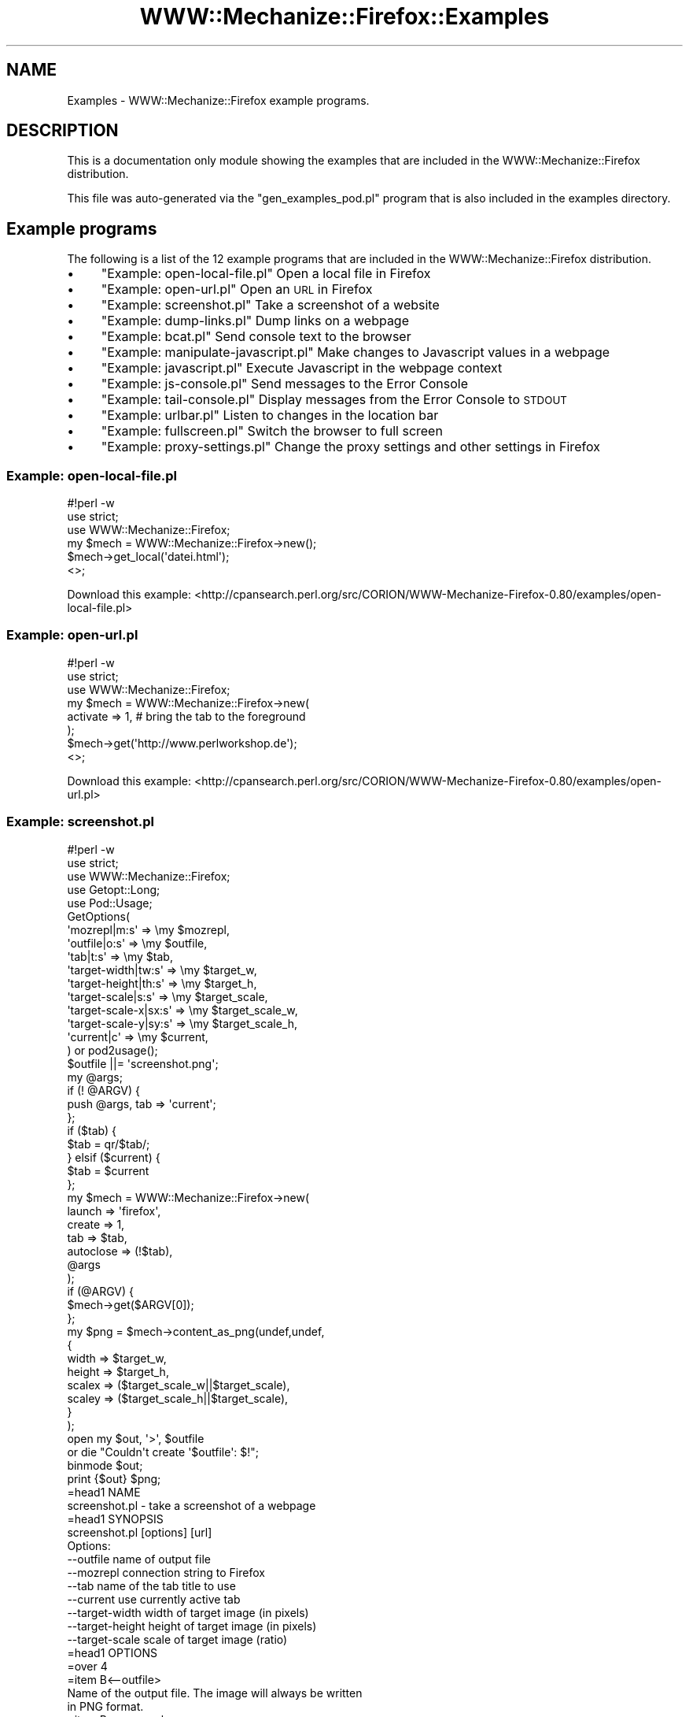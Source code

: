 .\" Automatically generated by Pod::Man 4.14 (Pod::Simple 3.40)
.\"
.\" Standard preamble:
.\" ========================================================================
.de Sp \" Vertical space (when we can't use .PP)
.if t .sp .5v
.if n .sp
..
.de Vb \" Begin verbatim text
.ft CW
.nf
.ne \\$1
..
.de Ve \" End verbatim text
.ft R
.fi
..
.\" Set up some character translations and predefined strings.  \*(-- will
.\" give an unbreakable dash, \*(PI will give pi, \*(L" will give a left
.\" double quote, and \*(R" will give a right double quote.  \*(C+ will
.\" give a nicer C++.  Capital omega is used to do unbreakable dashes and
.\" therefore won't be available.  \*(C` and \*(C' expand to `' in nroff,
.\" nothing in troff, for use with C<>.
.tr \(*W-
.ds C+ C\v'-.1v'\h'-1p'\s-2+\h'-1p'+\s0\v'.1v'\h'-1p'
.ie n \{\
.    ds -- \(*W-
.    ds PI pi
.    if (\n(.H=4u)&(1m=24u) .ds -- \(*W\h'-12u'\(*W\h'-12u'-\" diablo 10 pitch
.    if (\n(.H=4u)&(1m=20u) .ds -- \(*W\h'-12u'\(*W\h'-8u'-\"  diablo 12 pitch
.    ds L" ""
.    ds R" ""
.    ds C` ""
.    ds C' ""
'br\}
.el\{\
.    ds -- \|\(em\|
.    ds PI \(*p
.    ds L" ``
.    ds R" ''
.    ds C`
.    ds C'
'br\}
.\"
.\" Escape single quotes in literal strings from groff's Unicode transform.
.ie \n(.g .ds Aq \(aq
.el       .ds Aq '
.\"
.\" If the F register is >0, we'll generate index entries on stderr for
.\" titles (.TH), headers (.SH), subsections (.SS), items (.Ip), and index
.\" entries marked with X<> in POD.  Of course, you'll have to process the
.\" output yourself in some meaningful fashion.
.\"
.\" Avoid warning from groff about undefined register 'F'.
.de IX
..
.nr rF 0
.if \n(.g .if rF .nr rF 1
.if (\n(rF:(\n(.g==0)) \{\
.    if \nF \{\
.        de IX
.        tm Index:\\$1\t\\n%\t"\\$2"
..
.        if !\nF==2 \{\
.            nr % 0
.            nr F 2
.        \}
.    \}
.\}
.rr rF
.\" ========================================================================
.\"
.IX Title "WWW::Mechanize::Firefox::Examples 3"
.TH WWW::Mechanize::Firefox::Examples 3 "2018-10-28" "perl v5.32.0" "User Contributed Perl Documentation"
.\" For nroff, turn off justification.  Always turn off hyphenation; it makes
.\" way too many mistakes in technical documents.
.if n .ad l
.nh
.SH "NAME"
Examples \- WWW::Mechanize::Firefox example programs.
.SH "DESCRIPTION"
.IX Header "DESCRIPTION"
This is a documentation only module showing the examples that are
included in the WWW::Mechanize::Firefox distribution.
.PP
This file was auto-generated via the \f(CW\*(C`gen_examples_pod.pl\*(C'\fR
program that is also included in the examples directory.
.SH "Example programs"
.IX Header "Example programs"
The following is a list of the 12 example programs that are included in the WWW::Mechanize::Firefox distribution.
.IP "\(bu" 4
\&\*(L"Example: open\-local\-file.pl\*(R" Open a local file in Firefox
.IP "\(bu" 4
\&\*(L"Example: open\-url.pl\*(R" Open an \s-1URL\s0 in Firefox
.IP "\(bu" 4
\&\*(L"Example: screenshot.pl\*(R" Take a screenshot of a website
.IP "\(bu" 4
\&\*(L"Example: dump\-links.pl\*(R" Dump links on a webpage
.IP "\(bu" 4
\&\*(L"Example: bcat.pl\*(R" Send console text to the browser
.IP "\(bu" 4
\&\*(L"Example: manipulate\-javascript.pl\*(R" Make changes to Javascript values in a webpage
.IP "\(bu" 4
\&\*(L"Example: javascript.pl\*(R" Execute Javascript in the webpage context
.IP "\(bu" 4
\&\*(L"Example: js\-console.pl\*(R" Send messages to the Error Console
.IP "\(bu" 4
\&\*(L"Example: tail\-console.pl\*(R" Display messages from the Error Console to \s-1STDOUT\s0
.IP "\(bu" 4
\&\*(L"Example: urlbar.pl\*(R" Listen to changes in the location bar
.IP "\(bu" 4
\&\*(L"Example: fullscreen.pl\*(R" Switch the browser to full screen
.IP "\(bu" 4
\&\*(L"Example: proxy\-settings.pl\*(R" Change the proxy settings and other settings in Firefox
.SS "Example: open\-local\-file.pl"
.IX Subsection "Example: open-local-file.pl"
.Vb 3
\&    #!perl \-w
\&    use strict;
\&    use WWW::Mechanize::Firefox;
\&    
\&    my $mech = WWW::Mechanize::Firefox\->new();
\&    $mech\->get_local(\*(Aqdatei.html\*(Aq);
\&    
\&    <>;
.Ve
.PP
Download this example: <http://cpansearch.perl.org/src/CORION/WWW\-Mechanize\-Firefox\-0.80/examples/open\-local\-file.pl>
.SS "Example: open\-url.pl"
.IX Subsection "Example: open-url.pl"
.Vb 3
\&    #!perl \-w
\&    use strict;
\&    use WWW::Mechanize::Firefox;
\&    
\&    my $mech = WWW::Mechanize::Firefox\->new(
\&        activate => 1, # bring the tab to the foreground
\&    );
\&    $mech\->get(\*(Aqhttp://www.perlworkshop.de\*(Aq);
\&    
\&    <>;
.Ve
.PP
Download this example: <http://cpansearch.perl.org/src/CORION/WWW\-Mechanize\-Firefox\-0.80/examples/open\-url.pl>
.SS "Example: screenshot.pl"
.IX Subsection "Example: screenshot.pl"
.Vb 5
\&    #!perl \-w
\&    use strict;
\&    use WWW::Mechanize::Firefox;
\&    use Getopt::Long;
\&    use Pod::Usage;
\&    
\&    GetOptions(
\&        \*(Aqmozrepl|m:s\*(Aq => \emy $mozrepl,
\&        \*(Aqoutfile|o:s\*(Aq => \emy $outfile,
\&        \*(Aqtab|t:s\*(Aq => \emy $tab,
\&        \*(Aqtarget\-width|tw:s\*(Aq => \emy $target_w,
\&        \*(Aqtarget\-height|th:s\*(Aq => \emy $target_h,
\&        \*(Aqtarget\-scale|s:s\*(Aq => \emy $target_scale,
\&        \*(Aqtarget\-scale\-x|sx:s\*(Aq => \emy $target_scale_w,
\&        \*(Aqtarget\-scale\-y|sy:s\*(Aq => \emy $target_scale_h,
\&        \*(Aqcurrent|c\*(Aq => \emy $current,
\&    ) or pod2usage();
\&    $outfile ||= \*(Aqscreenshot.png\*(Aq;
\&    
\&    my @args;
\&    if (! @ARGV) {
\&        push @args, tab => \*(Aqcurrent\*(Aq;
\&    };
\&    
\&    if ($tab) {
\&        $tab = qr/$tab/;
\&    } elsif ($current) {
\&        $tab = $current
\&    };
\&    
\&    my $mech = WWW::Mechanize::Firefox\->new(
\&        launch => \*(Aqfirefox\*(Aq,
\&        create => 1,
\&        tab => $tab,
\&        autoclose => (!$tab),
\&        @args
\&    );
\&    
\&    if (@ARGV) {
\&        $mech\->get($ARGV[0]);
\&    };
\&    
\&    my $png = $mech\->content_as_png(undef,undef,
\&        {
\&            width => $target_w,
\&            height => $target_h,
\&            scalex => ($target_scale_w||$target_scale),
\&            scaley => ($target_scale_h||$target_scale),
\&        }
\&    );
\&    
\&    open my $out, \*(Aq>\*(Aq, $outfile
\&        or die "Couldn\*(Aqt create \*(Aq$outfile\*(Aq: $!";
\&    binmode $out;
\&    print {$out} $png;
\&    
\&    =head1 NAME
\&    
\&    screenshot.pl \- take a screenshot of a webpage
\&    
\&    =head1 SYNOPSIS
\&    
\&    screenshot.pl [options] [url]
\&    
\&    Options:
\&       \-\-outfile        name of output file
\&       \-\-mozrepl        connection string to Firefox
\&       \-\-tab            name of the tab title to use
\&       \-\-current        use currently active tab
\&       \-\-target\-width   width of target image (in pixels)
\&       \-\-target\-height  height of target image (in pixels)
\&       \-\-target\-scale   scale of target image (ratio)
\&    
\&    =head1 OPTIONS
\&    
\&    =over 4
\&    
\&    =item B<\-\-outfile>
\&    
\&    Name of the output file. The image will always be written
\&    in PNG format.
\&    
\&    =item B<\-\-mozrepl>
\&    
\&    Connection information for the mozrepl instance to use.
\&    
\&    =back
\&    
\&    =head1 DESCRIPTION
\&    
\&    B<This program> will take a screenshot
\&    of the given URL (including plugins) and
\&    write it to the given file or the file C<screenshot.png>.
\&    
\&    =cut
.Ve
.PP
Download this example: <http://cpansearch.perl.org/src/CORION/WWW\-Mechanize\-Firefox\-0.80/examples/screenshot.pl>
.SS "Example: dump\-links.pl"
.IX Subsection "Example: dump-links.pl"
.Vb 3
\&    #!perl \-w
\&    use strict;
\&    use WWW::Mechanize::Firefox;
\&    
\&    my $mech = WWW::Mechanize::Firefox\->new();
\&    $mech\->get_local(\*(Aqlinks.html\*(Aq);
\&    
\&    $mech\->highlight_node(
\&      $mech\->selector(\*(Aqa.download\*(Aq));
\&      
\&    print $_\->{href}, " \- ", $_\->{innerHTML}, "\en"
\&      for $mech\->selector(\*(Aqa.download\*(Aq);
\&    
\&    <>;
\&    
\&    =head1 NAME
\&    
\&    dump\-links.pl \- Dump links on a webpage
\&    
\&    =head1 SYNOPSIS
\&    
\&    dump\-links.pl
\&    
\&    =head1 DESCRIPTION
\&    
\&    This program demonstrates how to read elements out of the Firefox
\&    DOM and how to get at text within nodes.
\&    
\&    It also demonstrates how you can modify elements in a webpage.
\&    
\&    =cut
.Ve
.PP
Download this example: <http://cpansearch.perl.org/src/CORION/WWW\-Mechanize\-Firefox\-0.80/examples/dump\-links.pl>
.SS "Example: bcat.pl"
.IX Subsection "Example: bcat.pl"
Find out whether we have \s-1HTML:\s0
if (! \f(CW$encode_type\fR) {
    #!perl \-w
    use strict;
    use WWW::Mechanize::Firefox;
    use Getopt::Long;
    use Pod::Usage;
    use Cwd qw(getcwd);
.PP
.Vb 9
\&    GetOptions(
\&        \*(Aqmozrepl|m:s\*(Aq => \emy $mozrepl,
\&        \*(Aqtab:s\*(Aq => \emy $tab,
\&        \*(Aqcurrent|c\*(Aq => \emy $use_current_tab,
\&        \*(Aqclose|q\*(Aq => \emy $close,
\&        \*(Aqtitle|t:s\*(Aq => \emy $title,
\&        \*(Aqtype:s\*(Aq => \emy $encode_type,
\&        #\*(Aqfocus|f\*(Aq => \emy $focus,
\&    ) or pod2usage();
\&    
\&    $tab = $use_current_tab ? \*(Aqcurrent\*(Aq
\&           : $tab ? qr/$tab/
\&           : undef
\&           ;
\&    
\&    $title ||= getcwd;
\&    
\&    my $mech = WWW::Mechanize::Firefox\->new(
\&        tab     => $tab,
\&        repl    => $mozrepl,
\&        create  => 1,
\&        autoclose => $close,
\&    );
\&    
\&    local $/;
\&    binmode STDIN;
\&    my $html = <>;
\&    
\&    # Find out whether we have HTML:
\&    if (! $encode_type) {
\&        if ($html =~ /^\es*</sm) {
\&            $encode_type = \*(Aqhtml\*(Aq
\&        } else {
\&            $encode_type = \*(Aqtext\*(Aq,
\&        };
\&    };
\&    
\&    if (\*(Aqtext\*(Aq eq $encode_type) {
\&        my %map = (
\&        \*(Aq<\*(Aq => \*(Aq&lt;\*(Aq,
\&        \*(Aq>\*(Aq => \*(Aq&gt;\*(Aq,
\&        \*(Aq&\*(Aq => \*(Aq&amp;\*(Aq,
\&        );
\&        $html =~ s/([<>&])/$map{$1} || $1/ge;
\&        $html =~ s/\er?\en/<br>/g;
\&        $html = "<html><head><title>$title</title><body><pre>$html</pre></body></html>";
\&    };
\&    
\&    $mech\->update_html($html);
\&    
\&    =head1 NAME
\&    
\&    bcat.pl \- cat HTML to browser
\&    
\&    =head1 SYNOPSIS
\&    
\&      bcat.pl <index.html
\&    
\&    Options:
\&       \-\-tab            title of tab to reuse (regex)
\&       \-\-current        reuse current tab
\&       \-\-title          title of the page
\&       \-\-mozrepl        connection string to Firefox
\&       \-\-close          automatically close the tab at the end of input
\&       \-\-type TYPE      Fix the type to \*(Aqhtml\*(Aq or \*(Aqtext\*(Aq
\&    
\&    =head1 OPTIONS
\&    
\&    =over 4
\&    
\&    =item B<\-\-tab>
\&    
\&    Name of the tab to (re)use. A substring is enough.
\&    
\&    =item B<\-\-current>
\&    
\&    Use the currently focused tab.
\&    
\&    =item B<\-\-title>
\&    
\&    Give the title of the page that is shown.
\&    
\&    =item B<\-\-close>
\&    
\&    Automatically close the tab when the input closes. This is good
\&    for displaying intermediate information.
\&    
\&    =item B<\-\-type TYPE>
\&    
\&    Force the type to be either C<html> or C<text>. If the type is
\&    C<text>, line wrapping will be added.
\&    
\&    =item B<\-\-mozrepl>
\&    
\&    Connection information for the mozrepl instance to use.
\&    
\&    =back
\&    
\&    =head1 DESCRIPTION
\&    
\&    B<This program> will display HTML read from STDIN
\&    in a browser tab.
\&    
\&    =head1 SEE ALSO
\&    
\&    The original C<bcat> utility which inspired this program
\&    at L<http://rtomayko.github.com/bcat/>.
\&    
\&    =cut
.Ve
.PP
Download this example: <http://cpansearch.perl.org/src/CORION/WWW\-Mechanize\-Firefox\-0.80/examples/bcat.pl>
.SS "Example: manipulate\-javascript.pl"
.IX Subsection "Example: manipulate-javascript.pl"
.Vb 3
\&    #!perl \-w
\&    use strict;
\&    use WWW::Mechanize::Firefox;
\&    
\&    my $mech = WWW::Mechanize::Firefox\->new();
\&    $mech\->get_local(\*(Aqjavascript.html\*(Aq);
\&    
\&    my ($val,$type) = $mech\->eval_in_page(<<\*(AqJS\*(Aq);
\&        secret
\&    JS
\&    
\&    if ($type ne \*(Aqstring\*(Aq) {
\&        die "Unbekannter Ergebnistyp: $type";
\&    };
\&    print "Das Kennwort ist $val";
\&    
\&    $mech\->value(\*(Aqpass\*(Aq,$val);
\&    
\&    <>;
\&    
\&    =head1 NAME
\&    
\&    manipulate\-javascript.pl \- demonstrate how to manipulate Javascript in a page
\&    
\&    =head1 SYNOPSIS
\&    
\&    manipulate\-javascript.pl
\&    
\&    =head1 DESCRIPTION
\&    
\&    This program demonstrates that you have write access to Javascript
\&    variables in Firefox and in webpages displayed through Firefox.
\&    
\&    =cut
.Ve
.PP
Download this example: <http://cpansearch.perl.org/src/CORION/WWW\-Mechanize\-Firefox\-0.80/examples/manipulate\-javascript.pl>
.SS "Example: javascript.pl"
.IX Subsection "Example: javascript.pl"
.Vb 3
\&    #!perl \-w
\&    use strict;
\&    use WWW::Mechanize::Firefox;
\&    
\&    my $mech = WWW::Mechanize::Firefox\->new();
\&    $mech\->get_local(\*(Aqlinks.html\*(Aq);
\&    
\&    $mech\->eval_in_page(<<\*(AqJS\*(Aq);
\&        alert(\*(AqHallo Frankfurt.pm\*(Aq);
\&    JS
\&    
\&    <>;
\&    
\&    =head1 NAME
\&    
\&    javascript.pl \- execute Javascript in a page
\&    
\&    =head1 SYNOPSIS
\&    
\&    javascript.pl
\&    
\&    =head1 DESCRIPTION
\&    
\&    B<This program> demonstrates how to execute simple
\&    Javascript in a page.
\&    
\&    =cut
.Ve
.PP
Download this example: <http://cpansearch.perl.org/src/CORION/WWW\-Mechanize\-Firefox\-0.80/examples/javascript.pl>
.SS "Example: js\-console.pl"
.IX Subsection "Example: js-console.pl"
.Vb 6
\&    #!perl \-w
\&    use strict;
\&    use WWW::Mechanize::Firefox;
\&    use Time::HiRes;
\&    use Getopt::Long;
\&    use Pod::Usage;
\&    
\&    GetOptions(
\&        \*(Aqclear|c\*(Aq => \emy $clear,
\&        \*(Aqmozrepl|m:s\*(Aq => \emy $mozrepl,
\&        \*(Aqtext|t:s\*(Aq => \emy $text,
\&    ) or pod2usage();
\&    
\&    my $mech = WWW::Mechanize::Firefox\->new(
\&        #log => [\*(Aqdebug\*(Aq],
\&        mozrepl => $mozrepl,
\&    );
\&    
\&    my $console = $mech\->js_console;
\&    
\&    $mech\->clear_js_errors
\&        if ($clear);
\&    
\&    if ($text) {
\&            $console\->logStringMessage($text);
\&    } else {
\&        while (<>) {
\&            $console\->logStringMessage($_);
\&        };
\&    };
\&    
\&    =head1 NAME
\&    
\&    js\-console.pl \- send STDIN to the Javascript Console
\&    
\&    =head1 SYNOPSIS
\&    
\&        echo "Hello World" | js\-console.pl
\&    
\&    Options:
\&       \-\-clear          Clear console before sending text
\&       \-\-mozrepl        connection string to Firefox
\&       \-\-close          automatically close the tab at the end of input
\&       \-\-type TYPE      Fix the type to \*(Aqhtml\*(Aq or \*(Aqtext\*(Aq
\&    
\&    =head1 OPTIONS
\&    
\&    =over 4
\&    
\&    =item B<\-\-clear>
\&    
\&    Clear the console before sending the text.
\&    
\&    =item B<\-\-text TEXT>
\&    
\&    Send the text TEXT instead of reading from STDIN.
\&    
\&    =item B<\-\-mozrepl>
\&    
\&    Connection information for the mozrepl instance to use.
\&    
\&    =back
\&    
\&    =head1 DESCRIPTION
\&    
\&    This program sends text read from standard input to the
\&    Javascript Console in Firefox. This can be convenient
\&    if you want to do testing and log the start or stop
\&    of a test run to the console.
\&    
\&    =head1 SEE ALSO
\&    
\&    L<https://developer.mozilla.org/en/Error_Console>
\&    
\&    L<https://developer.mozilla.org/en/nsIConsoleService> \- the underlying
\&    Console Service that also shows how to listen to events getting
\&    added.
\&    
\&    =cut
.Ve
.PP
Download this example: <http://cpansearch.perl.org/src/CORION/WWW\-Mechanize\-Firefox\-0.80/examples/js\-console.pl>
.SS "Example: tail\-console.pl"
.IX Subsection "Example: tail-console.pl"
.Vb 6
\&    #!perl \-w
\&    use strict;
\&    use WWW::Mechanize::Firefox;
\&    use Time::HiRes;
\&    use Getopt::Long;
\&    use Pod::Usage;
\&    
\&    GetOptions(
\&        \*(Aqmozrepl|m:s\*(Aq => \emy $mozrepl,
\&        \*(Aqfollow|f\*(Aq    => \emy $install_listener,
\&        \*(Aqclear|c\*(Aq     => \emy $clear,
\&        \*(Aqnumber|n:i\*(Aq  => \emy $lines,
\&    ) or pod2usage(2);
\&    $lines ||= 5;
\&    
\&    my $mech = WWW::Mechanize::Firefox\->new(
\&        #log => [\*(Aqdebug\*(Aq],
\&        mozrepl => $mozrepl,
\&    );
\&    
\&    sub install_listener {
\&        warn "Creating logListener";
\&        my $logListener = $mech\->repl\->declare(<<\*(AqJS\*(Aq);
\&        function(callback) {
\&            return {
\&                observe: callback,
\&                QueryInterface: function (iid) {
\&                    if (!iid.equals(Components.interfaces.nsIConsoleListener) &&
\&                        !iid.equals(Components.interfaces.nsISupports)) {
\&                            throw Components.results.NS_ERROR_NO_INTERFACE;
\&                    }
\&                    return this;
\&                },
\&            };
\&        }
\&    JS
\&    
\&        warn "Creating registerListener";
\&    
\&        my $registerListener = $mech\->repl\->declare(<<\*(AqJS\*(Aq);
\&            function (listener) {
\&                var aConsoleService = Components.classes["@mozilla.org/consoleservice;1"]
\&                    .getService(Components.interfaces.nsIConsoleService);
\&                aConsoleService.registerListener(listener);
\&            };
\&    JS
\&    
\&        my $listener = $logListener\->(sub {output_message($_[0])});
\&        $registerListener\->($listener);
\&    };
\&    
\&    sub output_message {
\&        print "$_[0]\->{message}\en";
\&    };
\&    
\&    my $console = $mech\->js_console;
\&    
\&    $mech\->clear_js_errors
\&        if ($clear);
\&    
\&    output_message $_ for reverse (grep {defined} ($mech\->js_errors)[\-$lines..0]);
\&    
\&    if ($install_listener) {
\&        my $l = install_listener;
\&        while (1) {
\&            $mech\->repl\->poll;
\&            sleep 0.25;
\&        };
\&    };
\&    
\&    =head1 NAME
\&    
\&    js\-console.pl \- send STDIN to the Javascript Console
\&    
\&    =head1 SYNOPSIS
\&    
\&        tail\-console.pl \-f
\&    
\&    Options:
\&       \-\-clear          Clear console before receiving new messages
\&       \-\-follow         Read more messages as they are being added
\&       \-\-mozrepl        connection string to Firefox
\&    
\&    =head1 OPTIONS
\&    
\&    =over 4
\&    
\&    =item B<\-\-clear>
\&    
\&    Clear the console before sending the text.
\&    
\&    =item B<\-\-follow>
\&    
\&    Keep watching the console and output text as it gets added.
\&    
\&    =item B<\-\-mozrepl>
\&    
\&    Connection information for the mozrepl instance to use.
\&    
\&    =back
\&    
\&    =head1 DESCRIPTION
\&    
\&    This program reads messages from the Error Console and sends them
\&    to STDOUT.
\&    
\&    =head1 SEE ALSO
\&    
\&    L<https://developer.mozilla.org/en/Error_Console>
\&    
\&    L<https://developer.mozilla.org/en/nsIConsoleService> \- the underlying
\&    Console Service that also shows how to listen to events getting
\&    added.
\&    
\&    =cut
.Ve
.PP
Download this example: <http://cpansearch.perl.org/src/CORION/WWW\-Mechanize\-Firefox\-0.80/examples/tail\-console.pl>
.SS "Example: urlbar.pl"
.IX Subsection "Example: urlbar.pl"
.Vb 4
\&    #!perl \-w
\&    use strict;
\&    use WWW::Mechanize::Firefox;
\&    use Time::HiRes;
\&    
\&    my $mech = WWW::Mechanize::Firefox\->new(
\&        #log => [\*(Aqdebug\*(Aq],
\&    );
\&    $mech\->get(\*(Aqhttp://www.cpan.org\*(Aq);
\&    
\&    my $mk_listener = $mech\->repl\->declare(<<\*(AqJS\*(Aq);
\&    function (myListener,source) {
\&        myListener.source = source;
\&        const STATE_START = Components.interfaces.nsIWebProgressListener.STATE_START;
\&        const STATE_STOP = Components.interfaces.nsIWebProgressListener.STATE_STOP;
\&        var callbacks = [\*(AqonStateChange\*(Aq,
\&                       \*(AqonLocationChange\*(Aq,
\&                       "onProgressChange",
\&                   "onStatusChange",
\&                   "onSecurityChange",
\&                            ];
\&        for (var h in callbacks) {
\&            var e = callbacks[h];
\&            if (! myListener[e]) {
\&                myListener[e] = function(){}
\&            };
\&        };
\&        myListener.QueryInterface = function(aIID) {
\&        if (aIID.equals(Components.interfaces.nsIWebProgressListener) ||
\&           aIID.equals(Components.interfaces.nsISupportsWeakReference) ||
\&           aIID.equals(Components.interfaces.nsISupports))
\&            return this;
\&        throw Components.results.NS_NOINTERFACE;
\&        };
\&        return myListener
\&    }
\&    JS
\&    
\&    =begin JSDoc
\&    
\&          "onStateChange": handlers[
\&          function(aWebProgress, aRequest, aFlag, aStatus)
\&          {
\&           // If you use myListener for more than one tab/window, use
\&           // aWebProgress.DOMWindow to obtain the tab/window which triggers the state change
\&           if(aFlag & STATE_START)
\&           {
\&         // This fires when the load event is initiated
\&            onLoadStart(aWebProgress,aRequest,aStatus);
\&           }
\&           if(aFlag & STATE_STOP)
\&           {
\&         // This fires when the load finishes
\&            onLoadStop(aWebProgress,aRequest,aStatus);
\&           }
\&          },
\&    
\&          "onLocationChange": function(aProgress, aRequest, aURI)
\&          {
\&           // This fires when the location bar changes; i.e load event is confirmed
\&           // or when the user switches tabs. If you use myListener for more than one tab/window,
\&           // use aProgress.DOMWindow to obtain the tab/window which triggered the change.
\&          },
\&    
\&          // For definitions of the remaining functions see related documentation
\&          "onProgressChange": function(aWebProgress, aRequest, curSelf, maxSelf, curTot, maxTot) { },
\&          "onStatusChange": function(aWebProgress, aRequest, aStatus, aMessage) { },
\&          "onSecurityChange": function(aWebProgress, aRequest, aState) { },
\&        };
\&    =cut
\&    
\&    sub onStateChange {
\&        my ($progress,$request,$flag,$status) = @_;
\&        print "@_\en";
\&    }
\&    
\&    sub onLocationChange {
\&        my ($progress,$request,$uri) = @_;
\&        print "Location :", $uri\->{spec},"\en";
\&    }
\&    
\&    my $NOTIFY_STATE_DOCUMENT = $mech\->repl\->expr(\*(AqComponents.interfaces.nsIWebProgress.NOTIFY_STATE_DOCUMENT\*(Aq);
\&    sub event_listener {
\&        my ($source,%handlers) = @_;
\&        my ($obj) = $mech\->repl\->expr(\*(Aqnew Object\*(Aq);
\&        for my $key (keys %handlers) {
\&            $obj\->{$key} = $handlers{$key};
\&        };
\&        my $lsn = $mk_listener\->($obj,$source);
\&        $lsn\->_\|_release_action(\*(Aqself.source.removeEventListener(self)\*(Aq);
\&        $source\->addProgressListener($lsn,$NOTIFY_STATE_DOCUMENT);
\&        $lsn;
\&    };
\&    
\&    my $browser = $mech\->repl\->expr(\*(Aqwindow.getBrowser()\*(Aq);
\&    
\&    my $eventlistener = event_listener(
\&        $browser,
\&        onLocationChange => \e&onLocationChange,
\&    );
\&    
\&    while (1) {
\&        $mech\->repl\->poll();
\&        sleep 1;
\&    };
.Ve
.PP
Download this example: <http://cpansearch.perl.org/src/CORION/WWW\-Mechanize\-Firefox\-0.80/examples/urlbar.pl>
.SS "Example: fullscreen.pl"
.IX Subsection "Example: fullscreen.pl"
.Vb 4
\&    #!perl \-w
\&    use strict;
\&    use WWW::Mechanize::Firefox;
\&    use Time::HiRes;
\&    
\&    my $mech = WWW::Mechanize::Firefox\->new(
\&        #log => [\*(Aqdebug\*(Aq],
\&    );
\&    
\&    my ($window, $type) = $mech\->eval(\*(Aqwindow\*(Aq);
\&    
\&    print "Going fullscreen\en";
\&    $window\->{fullScreen} = 1;
\&    
\&    sleep 10;
\&    
\&    print "Going back to normal\en";
\&    $window\->{fullScreen} = 0;
\&    
\&    =head1 NAME
\&    
\&    fullscreen.pl \- toggle fullscreen mode of Firefox
\&    
\&    =head1 SYNOPSIS
\&    
\&    fullscreen.pl
\&    
\&    =head1 DESCRIPTION
\&    
\&    This program switches Firefox into fullscreen mode. It shows
\&    how to access Firefox\-internal variables and how to manipulate them.
\&    
\&    =cut
.Ve
.PP
Download this example: <http://cpansearch.perl.org/src/CORION/WWW\-Mechanize\-Firefox\-0.80/examples/fullscreen.pl>
.SS "Example: proxy\-settings.pl"
.IX Subsection "Example: proxy-settings.pl"
Check the network proxy settings
my \f(CW$prefs\fR = \f(CW$ff\fR\->repl\->expr(<<'\s-1JS\s0');
    #!perl \-w
    use strict;
    use Getopt::Long;
    use Firefox::Application;
.PP
.Vb 1
\&    my $ff = Firefox::Application\->new();
\&    
\&    # Check the network proxy settings
\&    my $prefs = $ff\->repl\->expr(<<\*(AqJS\*(Aq);
\&      Components.classes["@mozilla.org/preferences\-service;1"]
\&        .getService(Components.interfaces.nsIPrefBranch);
\&    JS
\&    
\&    print "Your proxy settings are\en";
\&    print "Proxy type\et",  $prefs\->getIntPref(\*(Aqnetwork.proxy.type\*(Aq),"\en";
\&    print "HTTP  proxy\et", $prefs\->getCharPref(\*(Aqnetwork.proxy.http\*(Aq),"\en";
\&    print "HTTP  port\et",  $prefs\->getIntPref(\*(Aqnetwork.proxy.http_port\*(Aq),"\en";
\&    print "SOCKS proxy\et", $prefs\->getCharPref(\*(Aqnetwork.proxy.socks\*(Aq),"\en";
\&    print "SOCKS port\et",  $prefs\->getIntPref(\*(Aqnetwork.proxy.socks_port\*(Aq),"\en";
\&    
\&    # Switch off the proxy
\&    if ($prefs\->getIntPref(\*(Aqnetwork.proxy.type\*(Aq) != 0) {
\&        $prefs\->setIntPref(\*(Aqnetwork.proxy.type\*(Aq,0);
\&    };
\&    
\&    # Switch on the manual proxy configuration
\&    $prefs\->setIntPref(\*(Aqnetwork.proxy.type\*(Aq,1);
\&    
\&    
\&    =head1 NAME
\&    
\&    proxy\-settings.pl \- display and change the proxy settings of Firefox
\&    
\&    =head1 SYNOPSIS
\&    
\&    proxy\-settings.pl
\&    
\&    =head1 DESCRIPTION
\&    
\&    This shows how to read and write configuration settings
\&    from L<about:config> . Particularly, it shows how
\&    to switch the proxy settings in Firefox on and off.
\&    
\&    =cut
.Ve
.PP
Download this example: <http://cpansearch.perl.org/src/CORION/WWW\-Mechanize\-Firefox\-0.80/examples/proxy\-settings.pl>
.SH "AUTHOR"
.IX Header "AUTHOR"
Max Maischein \f(CW\*(C`corion@cpan.org\*(C'\fR
.PP
Contributed examples contain the original author's name.
.SH "COPYRIGHT"
.IX Header "COPYRIGHT"
Copyright 2009\-2012 by Max Maischein \f(CW\*(C`corion@cpan.org\*(C'\fR.
.PP
All Rights Reserved. This module is free software. It may be used, redistributed and/or modified under the same terms as Perl itself.
